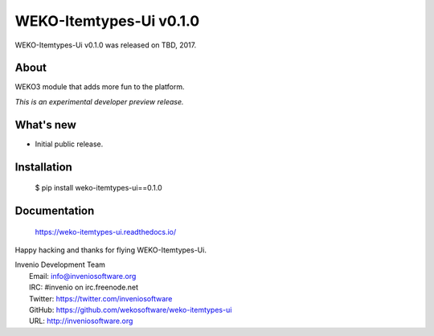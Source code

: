 ==========================
 WEKO-Itemtypes-Ui v0.1.0
==========================

WEKO-Itemtypes-Ui v0.1.0 was released on TBD, 2017.

About
-----

WEKO3 module that adds more fun to the platform.

*This is an experimental developer preview release.*

What's new
----------

- Initial public release.

Installation
------------

   $ pip install weko-itemtypes-ui==0.1.0

Documentation
-------------

   https://weko-itemtypes-ui.readthedocs.io/

Happy hacking and thanks for flying WEKO-Itemtypes-Ui.

| Invenio Development Team
|   Email: info@inveniosoftware.org
|   IRC: #invenio on irc.freenode.net
|   Twitter: https://twitter.com/inveniosoftware
|   GitHub: https://github.com/wekosoftware/weko-itemtypes-ui
|   URL: http://inveniosoftware.org
